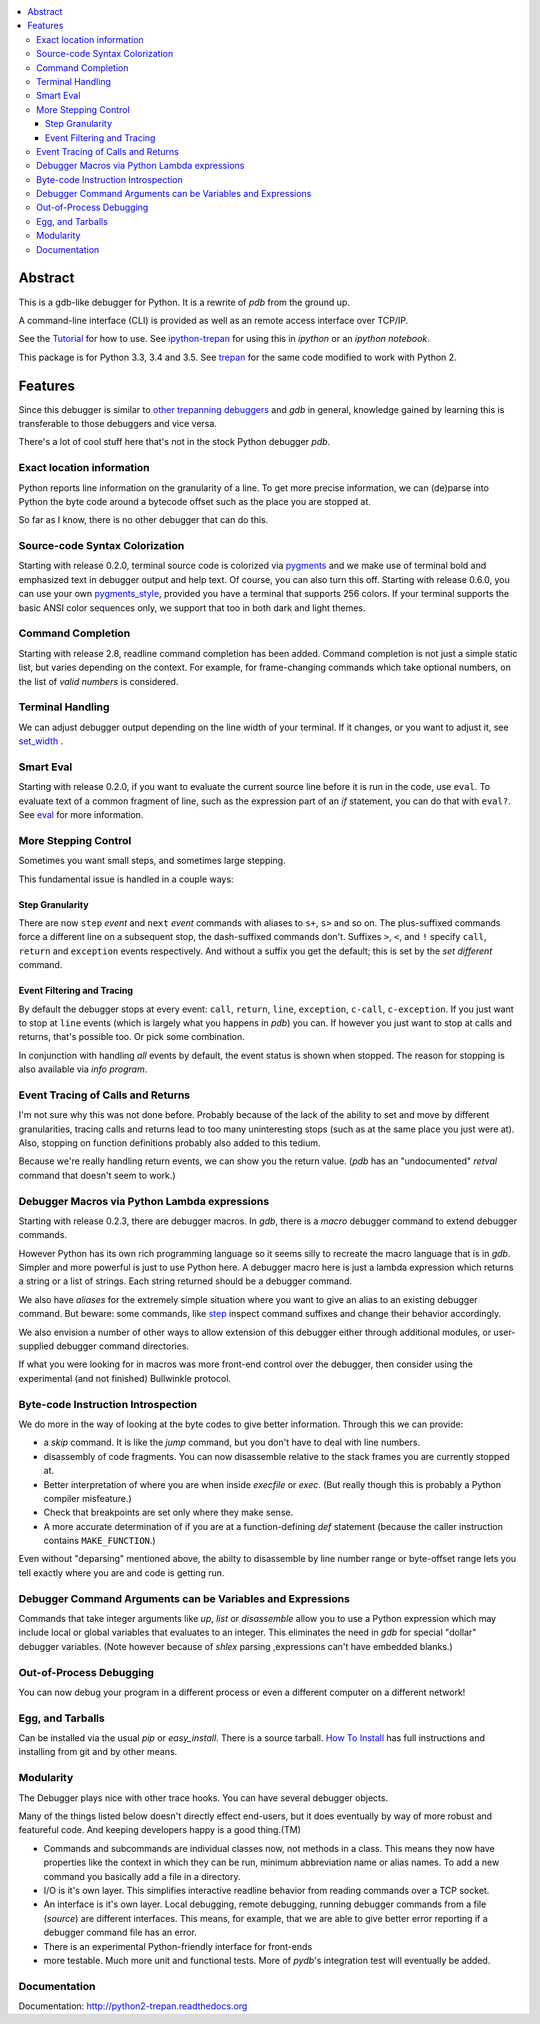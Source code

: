 |buildstatus| |license|

.. contents:: :local:

Abstract
========

This is a gdb-like debugger for Python. It is a rewrite of *pdb* from the ground up.

A command-line interface (CLI) is provided as well as an remote access
interface over TCP/IP.

See the Tutorial_ for how to use. See ipython-trepan_ for using this
in *ipython* or an *ipython notebook*.

This package is for Python 3.3, 3.4 and 3.5. See trepan_ for the same code modified to work with Python 2.

Features
========

Since this debugger is similar to other_ trepanning_ debuggers_ and *gdb*
in general, knowledge gained by learning this is transferable to those
debuggers and vice versa.

There's a lot of cool stuff here that's not in the stock
Python debugger *pdb*.


Exact location information
--------------------------

Python reports line information on the granularity of a line. To get
more precise information, we can (de)parse into Python the byte code
around a bytecode offset such as the place you are stopped at.

So far as I know, there is no other debugger that can do this.


Source-code Syntax Colorization
-------------------------------

Starting with release 0.2.0, terminal source code is colorized via
pygments_ and we make use of terminal bold and emphasized text in
debugger output and help text. Of course, you can also turn this
off. Starting with release 0.6.0, you can use your own
pygments_style_, provided you have a terminal that supports 256
colors. If your terminal supports the basic ANSI color sequences only,
we support that too in both dark and light themes.


Command Completion
------------------

Starting with release 2.8, readline command completion has been added. Command completion is not just a simple static list, but varies depending on the context. For example, for frame-changing commands which take optional numbers, on the list of *valid numbers* is considered.

Terminal Handling
-----------------

We can adjust debugger output depending on the line width of your terminal. If it changes, or you want to adjust it, see set_width_ .

Smart Eval
----------

Starting with release 0.2.0, if you want to evaluate the current source line before it is run in the code, use ``eval``. To evaluate text of a common fragment of line, such as the expression part of an *if* statement, you can do that with ``eval?``. See eval_ for more information.

More Stepping Control
---------------------

Sometimes you want small steps, and sometimes large stepping.

This fundamental issue is handled in a couple ways:

Step Granularity
................

There are now ``step`` *event* and ``next``  *event* commands with aliases to ``s+``, ``s>`` and so on. The plus-suffixed commands force a different line on a subsequent stop, the dash-suffixed commands don't.
Suffixes ``>``, ``<``, and ``!`` specify ``call``, ``return`` and ``exception`` events respectively. And without a suffix you get the default; this is set by the `set different` command.

Event Filtering and Tracing
...........................

By default the debugger stops at every event: ``call``, ``return``, ``line``, ``exception``, ``c-call``, ``c-exception``. If you just want to stop at ``line`` events (which is largely what you happens in *pdb*) you can. If however you just want to stop at calls and returns, that's possible too. Or pick some combination.

In conjunction with handling *all* events by default, the event status is shown when stopped. The reason for stopping is also available via `info program`.

Event Tracing of Calls and Returns
----------------------------------

I'm not sure why this was not done before. Probably because of the lack of the ability to set and move by different granularities, tracing calls and returns lead to too many uninteresting stops (such as at the same place you just were at). Also, stopping on function definitions probably also added to this tedium.

Because we're really handling return events, we can show you the return value. (*pdb* has an "undocumented" *retval* command that doesn't seem to work.)

Debugger Macros via Python Lambda expressions
---------------------------------------------

Starting with release 0.2.3, there are debugger macros.  In *gdb*,
there is a *macro* debugger command to extend debugger commands.

However Python has its own rich programming language so it seems silly to recreate the macro language that is in *gdb*. Simpler and more powerful is just to use Python here. A debugger macro here is just a lambda expression which returns a string or a list of strings. Each string returned should be a debugger command.

We also have *aliases* for the extremely simple situation where you want to give an alias to an existing debugger command. But beware: some commands, like step_ inspect command suffixes and change their behavior accordingly.

We also envision a number of other ways to allow extension of this debugger either through additional modules, or user-supplied debugger command directories.

If what you were looking for in macros was more front-end control over the debugger, then consider using the experimental (and not finished) Bullwinkle protocol.

Byte-code Instruction Introspection
------------------------------------

We do more in the way of looking at the byte codes to give better information. Through this we can provide:

* a *skip* command. It is like the *jump* command, but you don't have to deal with line numbers.
* disassembly of code fragments. You can now disassemble relative to the stack frames you are currently stopped at.
* Better interpretation of where you are when inside *execfile* or *exec*. (But really though this is probably a Python compiler misfeature.)
* Check that breakpoints are set only where they make sense.
* A more accurate determination of if you are at a function-defining *def* statement (because the caller instruction contains ``MAKE_FUNCTION``.)

Even without "deparsing" mentioned above, the abilty to disassemble by line number range or byte-offset range lets you tell exactly where you are and code is getting run.

Debugger Command Arguments can be Variables and Expressions
-----------------------------------------------------------

Commands that take integer arguments like *up*, *list* or
*disassemble* allow you to use a Python expression which may include
local or global variables that evaluates to an integer. This
eliminates the need in *gdb* for special "dollar" debugger
variables. (Note however because of *shlex* parsing ,expressions can't
have embedded blanks.)

Out-of-Process Debugging
------------------------

You can now debug your program in a different process or even a different computer on a different network!

Egg, and Tarballs
------------------------

Can be installed via the usual *pip* or *easy_install*. There is a source tarball. `How To Install <https://python2-trepan.readthedocs.org/en/latest/commands/set/width.html>`_ has full instructions and installing from git and by other means.

Modularity
----------

The Debugger plays nice with other trace hooks. You can have several debugger objects.

Many of the things listed below doesn't directly effect end-users, but it does eventually by way of more robust and featureful code. And keeping developers happy is a good thing.(TM)

* Commands and subcommands are individual classes now, not methods in a class. This means they now have properties like the context in which they can be run, minimum abbreviation name or alias names. To add a new command you basically add a file in a directory.
* I/O is it's own layer. This simplifies interactive readline behavior from reading commands over a TCP socket.
* An interface is it's own layer. Local debugging, remote debugging, running debugger commands from a file (`source`) are different interfaces. This means, for example, that we are able to give better error reporting if a debugger command file has an error.
* There is an experimental Python-friendly interface for front-ends
* more testable. Much more unit and functional tests. More of *pydb*'s integration test will eventually be added.

Documentation
-------------

Documentation: http://python2-trepan.readthedocs.org

.. _pygments:  http://pygments.org
.. _pygments_style:  http://pygments.org/docs/styles/
.. _howtoinstall: https://github.com/rocky/python3-trepan/wiki/How-to-Install
.. _pydb:  http://bashdb.sf.net/pydb
.. _trepan: https://pypi.python.org/pypi/trepan
.. _trepan3: https://github.com/rocky/python3-trepan
.. _other: https://www.npmjs.com/package/trepanjs
.. _trepanning: https://rubygems.org/gems/trepanning
.. _debuggers: https://metacpan.org/pod/Devel::Trepan
.. _this: http://bashdb.sourceforge.net/pydb/features.html
.. _Tutorial: https://github.com/rocky/python2-trepan/wiki/Tutorial
.. |downloads| image:: https://img.shields.io/pypi/dd/trepan3k.svg
   :target: https://pypi.python.org/pypi/trepan3k/
.. |buildstatus| image:: https://travis-ci.org/rocky/python3-trepan.svg
		 :target: https://travis-ci.org/rocky/python3-trepan
.. |Latest Version| image:: https://pypip.in/version/trepan3k/badge.svg?text=version
   :target: https://travis-ci.org/rocky/python3-trepan/
.. _ipython-trepan: https://github.com/rocky/ipython-trepan
.. |license| image:: https://img.shields.io/pypi/l/trepan.svg
    :target: https://pypi.python.org/pypi/trepan3k
    :alt: License
.. _set_width:  https://python2-trepan.readthedocs.org/en/latest/commands/set/width.html
.. _eval: https://python2-trepan.readthedocs.org/en/latest/commands/data/eval.html
.. _step: https://python2-trepan.readthedocs.org/en/latest/commands/running/step.html
.. _install: http://python2-trepan.readthedocs.org/en/latest/install.html



